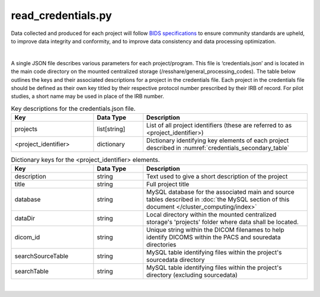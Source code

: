 
read_credentials.py
===============

Data collected and produced for each project will follow `BIDS specifications <https://bids-specification.readthedocs.io/en/stable/>`__ to ensure community standards are upheld, to improve 
data integrity and conformity, and to improve data consistency and data processing optimization. 

|
.. _credentials_json_file:

A single JSON file describes various parameters for each project/program. This file is ‘credentials.json’ and is located in the main code directory on the mounted centralized storage 
(/resshare/general_processing_codes). The table below outlines the keys and their associated descriptions for a project in the credentials file. Each project in the credentials file 
should be defined as their own key titled by their respective protocol number prescribed by their IRB of record. For pilot studies, a short name may be used in place of the IRB number.

.. _credentials_main_table:

.. list-table:: Key descriptions for the credentials.json file.
   :widths: 25 15 50
   :header-rows: 1

   * - **Key**
     - **Data Type**
     - **Description**
   * - projects
     - list[string]
     - List of all project identifiers (these are referred to as <project_identifier>)
   * - <project_identifier>
     - dictionary
     - Dictionary identifying key elements of each project described in :numref:`credentials_secondary_table`



.. _credentials_secondary_table:

.. list-table:: Dictionary keys for the <project_identifier> elements.
   :widths: 25 15 50
   :header-rows: 1

   * - **Key**
     - **Data Type**
     - **Description**
   * - description
     - string
     - Text used to give a short description of the project
   * - title
     - string
     - Full project title
   * - database
     - string
     - MySQL database for the associated main and source tables described in :doc:`the MySQL section of this document </cluster_computing/index>`
   * - dataDir
     - string
     - Local directory within the mounted centralized storage's 'projects' folder where data shall be located.
   * - dicom_id
     - string
     - Unique string within the DICOM filenames to help identify DICOMS within the PACS and souredata directories
   * - searchSourceTable
     - string
     - MySQL table identifying files within the project's sourcedata directory
   * - searchTable
     - string
     - MySQL table identifying files within the project's directory (excluding sourcedata)

|
.. py:function:: read_credentials(inDir, basename)
    
    Read the credential file (credentials.json) from the general_processing_codes directory.

    This program returns the Project credentials into the custom creds class (**NEEDS REFERENCE**), which should be imported prior to calling read_credentials()

    read_credentials(project)

    :param project: <project_identifier>. This should correspond to the projects IRB protocol number.
    :type project: string
    :raise Error: if credentials.json is not found
    :return: None
    :rtype: None


